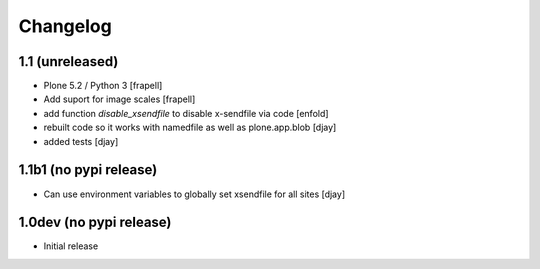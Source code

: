 Changelog
=========

1.1 (unreleased)
----------------

- Plone 5.2 / Python 3
  [frapell]

- Add suport for image scales
  [frapell]

- add function `disable_xsendfile` to disable x-sendfile via code
  [enfold]

- rebuilt code so it works with namedfile as well as plone.app.blob
  [djay]

- added tests
  [djay]

1.1b1 (no pypi release)
-----------------------

- Can use environment variables to globally set xsendfile for all sites
  [djay]

1.0dev (no pypi release)
------------------------

- Initial release
